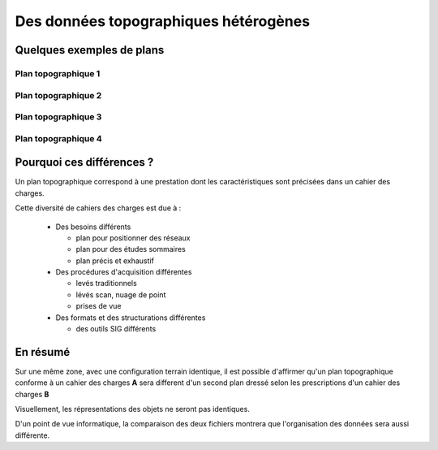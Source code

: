 ======================================
Des données topographiques hétérogènes
======================================

Quelques exemples de plans
==========================

Plan topographique 1
--------------------

.. image:: ../_static/pcrs.jpg
  :align: center
  :scale: 100%
..  :target: http://geogig.org/docs/start/intro.html
..  :height: 400px
..  :width: 200px

Plan topographique 2
--------------------

.. image:: ../_static/rtge.jpg
  :align: center
  :scale: 100%
..   :target: http://geogig.org/docs/start/intro.html
..  :height: 400px
..  :width: 200px

Plan topographique 3
--------------------

.. image:: ../_static/PlanTopographique.jpg
  :align: center
  :scale: 90%
..  :target: http://geogig.org/docs/start/intro.html
..  :height: 400px
..  :width: 200px

.. .. image:: ../_static/PlanTopographique2.pdf
..   :align: center
..   :target: http://geogig.org/docs/start/intro.html
..  :height: 400px
..  :width: 200px

Plan topographique 4
--------------------

.. .. image:: ../_static/PlanTopographique3.pdf
..   :align: center
..   :target: http://geogig.org/docs/start/intro.html
..  :height: 400px
..  :width: 200px

.. image:: ../_static/PlanTopographique4.jpg
  :align: center
  :width: 800px
..  :target: http://geogig.org/docs/start/intro.html
..  :height: 400px
..  :width: 200px


.. .. image:: ../_static/Plan-Topographique-EPINAL.pdf
..   :align: center
..   :target: http://geogig.org/docs/start/intro.html
..  :height: 400px
..  :width: 200px


Pourquoi ces différences ?
==========================

Un plan topographique correspond à une prestation dont les caractéristiques
sont précisées dans un cahier des charges.

Cette diversité de cahiers des charges est due à :

  * Des besoins différents

    - plan pour positionner des réseaux
    - plan pour des études sommaires
    - plan précis et exhaustif

  * Des procédures d'acquisition différentes

    - levés traditionnels
    - lévés scan, nuage de point
    - prises de vue

  * Des formats et des structurations différentes

    - des outils SIG différents

En résumé
=========

Sur une même zone, avec une configuration terrain identique,
il est possible d'affirmer qu'un plan topographique conforme
à un cahier des charges **A**
sera different d'un second plan dressé selon les prescriptions
d'un cahier des charges **B**

Visuellement, les répresentations des objets ne seront pas identiques.

D'un point de vue informatique, la comparaison des deux fichiers montrera
que l'organisation des données sera aussi différente.

